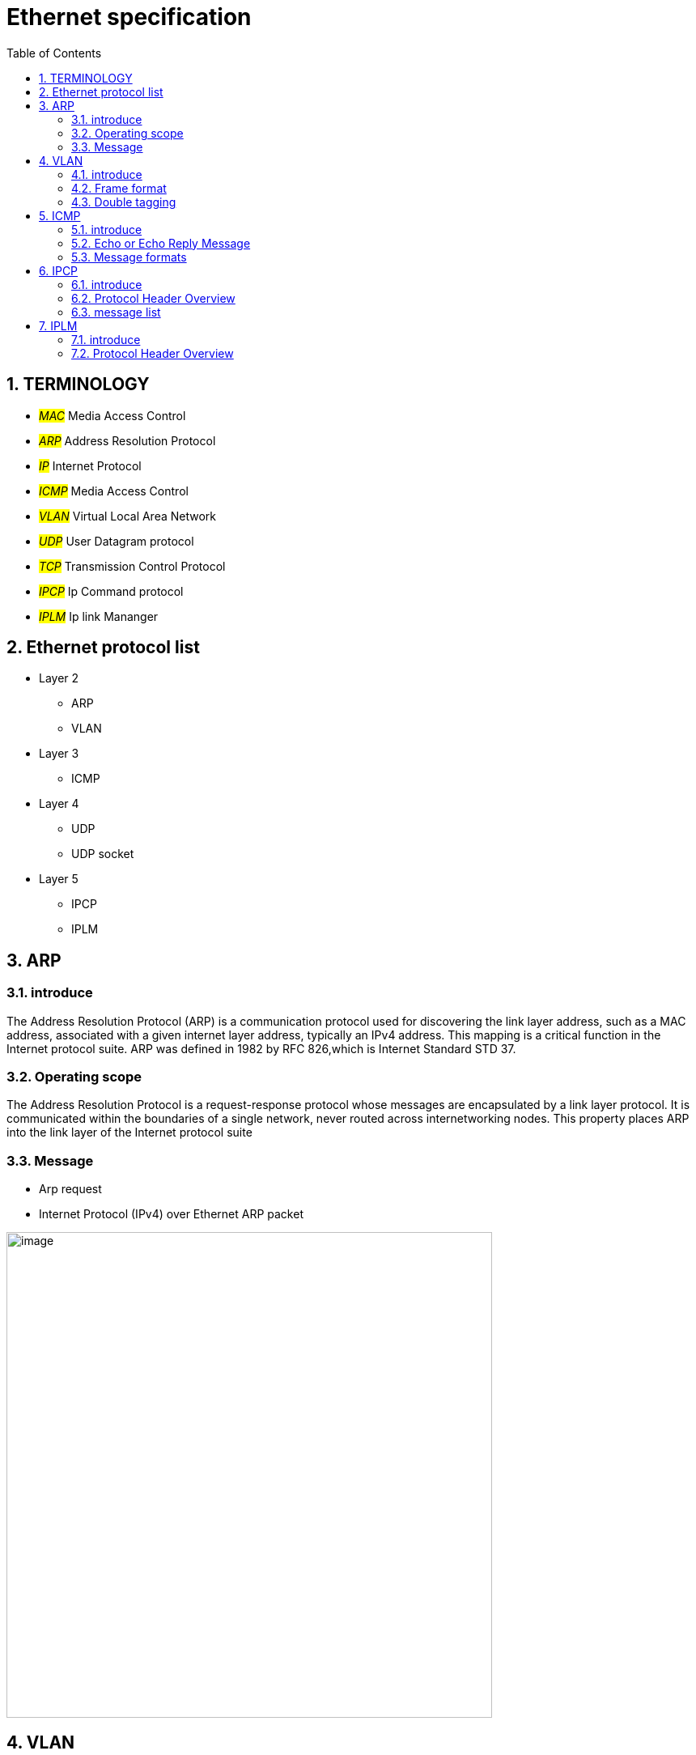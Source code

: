 = Ethernet specification
:toc:
:toclevels: 4
:toc-position: left
:source-highlighter: pygments
:icons: font
:sectnums:

== TERMINOLOGY

* __#MAC#__       Media Access Control
* __#ARP#__       Address Resolution Protocol
* __#IP#__         Internet Protocol
* __#ICMP#__       Media Access Control
* __#VLAN#__       Virtual Local Area Network
* __#UDP#__        User Datagram protocol
* __#TCP#__        Transmission Control Protocol
* __#IPCP#__       Ip Command protocol
* __#IPLM#__       Ip link Mananger

== Ethernet protocol list

* Layer 2
** ARP
** VLAN
* Layer 3
** ICMP
* Layer 4
** UDP
** UDP socket
* Layer 5
** IPCP
** IPLM

== ARP

=== introduce

The Address Resolution Protocol (ARP) is a communication protocol used for
discovering the link layer address, such as a MAC address, associated with a
given internet layer address, typically an IPv4 address. This mapping is a
critical function in the Internet protocol suite.
ARP was defined in 1982 by RFC 826,which is Internet Standard STD 37.

=== Operating scope

The Address Resolution Protocol is a request-response protocol whose messages
are encapsulated by a link layer protocol. It is communicated within the
boundaries of a single network, never routed across internetworking nodes.
This property places ARP into the link layer of the Internet protocol suite

=== Message

* Arp request

* Internet Protocol (IPv4) over Ethernet ARP packet

image:image/arp.JPG[image,600,600,role="center"]

== VLAN

=== introduce

A virtual LAN (VLAN) is any broadcast domain that is partitioned and isolated in a
computer network at the data link layer (OSI layer 2)

The protocol most commonly used today to support VLANs is IEEE 802.1Q

=== Frame format

* 802.1Q tag format


image:image/vlan.JPG[image,600,600,role="center"]

* Frame format


image:image/vlan1.JPG[image,600,600,role="center"]


=== Double tagging

* GEELY asked us to discard the Double tagging message.

* Double tagging Frame format

image:image/vlan3.JPG[image,600,600,role="center"]

== ICMP

=== introduce

The Internet Protocol (IP) is used for host-to-host datagram
service in a system of interconnected networks called the
Catenet

ICMP messages are sent in several situations:  for example, when a
datagram cannot reach its destination, when the gateway does not have
the buffering capacity to forward a datagram, and when the gateway
can direct the host to send traffic on a shorter route.

=== Echo or Echo Reply Message

    0                   1                   2                   3
   0 1 2 3 4 5 6 7 8 9 0 1 2 3 4 5 6 7 8 9 0 1 2 3 4 5 6 7 8 9 0 1
  +-+-+-+-+-+-+-+-+-+-+-+-+-+-+-+-+-+-+-+-+-+-+-+-+-+-+-+-+-+-+-+-+
  |     Type      |     Code      |          Checksum             |
  +-+-+-+-+-+-+-+-+-+-+-+-+-+-+-+-+-+-+-+-+-+-+-+-+-+-+-+-+-+-+-+-+
  |           Identifier          |        Sequence Number        |
  +-+-+-+-+-+-+-+-+-+-+-+-+-+-+-+-+-+-+-+-+-+-+-+-+-+-+-+-+-+-+-+-+
  |     Data ...
  +-+-+-+-+-

* IP Fields:

** Addresses:
    The address of the source in an echo message will be the
    destination of the echo reply message.  To form an echo reply
    message, the source and destination addresses are simply reversed,
    the type code changed to 0, and the checksum recomputed.

* IP Fields:

** Type
*** 8 for echo message
*** 0 for echo reply message
** Code
*** 0
** Checksum
***   The checksum is the 16-bit ones's complement of the one's
      complement sum of the ICMP message starting with the ICMP Type.
      For computing the checksum , the checksum field should be zero.
      If the total length is odd, the received data is padded with one
      octet of zeros for computing the checksum.  This checksum may be
      replaced in the future.
** Identifier
*** If code = 0, an identifier to aid in matching echos and replies,
    may be zero.
** Sequence Number
***  If code = 0, a sequence number to aid in matching echos and
    replies, may be zero
** Description
***  The data received in the echo message must be returned in the echo
     reply message.

      The identifier and sequence number may be used by the echo sender
      to aid in matching the replies with the echo requests.  For
      example, the identifier might be used like a port in TCP or UDP to
      identify a session, and the sequence number might be incremented
      on each echo request sent.  The echoer returns these same values
      in the echo reply.

      Code 0 may be received from a gateway or a host.

=== Message formats

ICMP messages are sent using the basic IP header.  The first octet of
the data portion of the datagram is a ICMP type field; the value of
this field determines the format of the remaining data.  Any field
labeled "unused" is reserved for later extensions and must be zero
when sent, but receivers should not use these fields (except to
include them in the checksum).


== IPCP

=== introduce

image:image/ipcp.JPG[image,600,600,role="center"]

=== Protocol Header Overview

image:image/ipcp1.JPG[image,600,600,role="center"]

=== message list

,===
Unique Identifier(16 bit),operationID name
0x0001,GlobalDataMessage
0x0002,PathControlMessage
0x0003,PositionMessage
0x0004,ProfileMessage
0x0005,ProfileControlMessage
0x0006,EHRStatusMessage
0x0007,ProbeMessage
,===

== IPLM

=== introduce
image:image/ipcp.JPG[image,600,600,role="center"]

=== Protocol Header Overview

image:image/ipcp2.JPG[image,600,600,role="center"]
